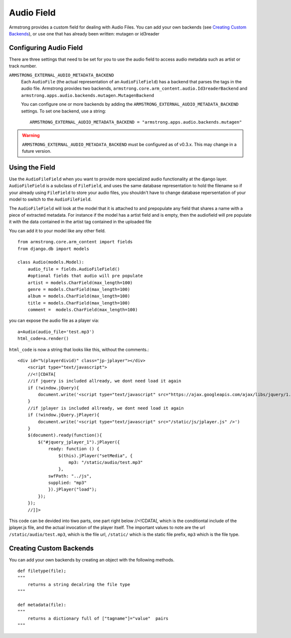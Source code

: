 Audio Field
===============
Armstrong provides a custom field for dealing with Audio Files. You can 
add your own backends (see `Creating Custom Backends`_), or use one that
has already been written: mutagen or id3reader


Configuring Audio Field 
---------------------------
There are three settings that need to be set for you to use the audio 
field to access audio metadata such as artist or track number.

``ARMSTRONG_EXTERNAL_AUDIO_METADATA_BACKEND``
    Each ``AudioFile`` (the actual representation of an ``AudioFileField``)
    has a backend that parses the tags in the audio file.  Armstrong provides 
    two backends, ``armstrong.core.arm_content.audio.Id3readerBackend`` and 
    ``armstrong.apps.audio.backends.mutagen.MutagenBackend``

    You can configure one or more backends by adding the
    ``ARMSTRONG_EXTERNAL_AUDIO_METADATA_BACKEND`` settings.  To set one backend, use a
    string::

        ARMSTRONG_EXTERNAL_AUDIO_METADATA_BACKEND = "armstrong.apps.audio.backends.mutagen"

.. warning:: ``ARMSTRONG_EXTERNAL_AUDIO_METADATA_BACKEND`` must be configured as of
                v0.3.x.  This may change in a future version.

Using the Field
---------------
Use the ``AudioFileField`` when you want to provide more specialized audio 
functionality at the django layer.  ``AudioFileField`` is a subclass of 
``FileField``, and uses the same database representation to hold the filename
so if your already using ``FileField`` to store your audio files, you shouldn't 
have to change database repersentation of your model to switch to the 
``AudioFileField``.


The ``AudioFileField`` will look at the model that it is attached to and prepopulate any field 
that shares a name with a piece of extracted metadata. For instance if the model 
has a artist field and is empty, then the audiofield will pre populate it with 
the data contained in the artist tag contained in the uploaded file

You can add it to your model like any other field.

::

    from armstrong.core.arm_content import fields
    from django.db import models

    class Audio(models.Model):
        audio_file = fields.AudioFileField()
        #optional fields that audio will pre populate
        artist = models.CharField(max_length=100)
        genre = models.CharField(max_length=100)
        album = models.CharField(max_length=100)
        title = models.CharField(max_length=100)
        comment =  models.CharField(max_length=100) 

you can expose the audio file as a player via:

::

    a=Audio(audio_file='test.mp3') 
    html_code=a.render()

``html_code`` is now a string that looks like this, without the comments.::

    <div id="%(playerdivid)" class="jp-jplayer"></div>
        <script type="text/javascript">
        //<![CDATA[
        //if jquery is included allready, we dont need load it again 
        if (!window.jQuery){
            document.write('<script type="text/javascript" src="https://ajax.googleapis.com/ajax/libs/jquery/1.6.2/jquery.min.js" />')
        }
        //if jplayer is included allready, we dont need load it again
        if (!window.jQuery.jPlayer){
            document.write('<script type="text/javascript" src="/static/js/jplayer.js" />')
        }
        $(document).ready(function(){
            $("#jquery_jplayer_1").jPlayer({
                ready: function () {
                    $(this).jPlayer("setMedia", {
                        mp3: "/static/audio/test.mp3"
                    },
                swfPath: "../js",
                supplied: "mp3"
                }).jPlayer("load");   
            });
        });
        //]]>

This code can be devided into tiwo parts, one part right below //<!CDATA[, which is the conditiontal include of the jplayer.js file, and the actual invocation of the player itself.  The important values to note are the url ``/static/audio/test.mp3``, which is the file url, ``/static/`` which is the static file prefix, ``mp3`` which is the file type.


Creating Custom Backends
------------------------
You can add your own backends by creating an object with the following methods.

::

    def filetype(file);
    """
        returns a string decalring the file type
    """
    
    def metadata(file):
    """
        returns a dictionary full of ["tagname"]="value"  pairs
    """


